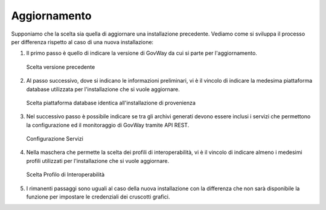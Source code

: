 .. _inst_installer_update:

Aggiornamento
-------------

Supponiamo che la scelta sia quella di aggiornare una installazione
precedente. Vediamo come si sviluppa il processo per differenza rispetto
al caso di una nuova installazione:

#. Il primo passo è quello di indicare la versione di GovWay da cui si
   parte per l'aggiornamento.
   
   .. figure:: ../_figure_installazione/installer-update-1.png
    :scale: 100%
    :align: center

    Scelta versione precedente

#. Al passo successivo, dove si indicano le informazioni preliminari, vi
   è il vincolo di indicare la medesima piattaforma database utilizzata
   per l'installazione che si vuole aggiornare.

   .. figure:: ../_figure_installazione/installer-update-2.png
    :scale: 100%
    :align: center

    Scelta piattaforma database identica all'installazione di provenienza

#. Nel successivo passo è possibile indicare se tra gli archivi generati 
   devono essere inclusi i servizi che permettono la configurazione ed il monitoraggio
   di GovWay tramite API REST.

   .. _apiREST_fig_update:
   
   .. figure:: ../_figure_installazione/installer-scr3b.jpg
    :scale: 100%
    :align: center

    Configurazione Servizi

#. Nella maschera che permette la scelta dei profili di interoperabilità,
   vi è il vincolo di indicare almeno i medesimi profili utilizzati per l'installazione che si vuole aggiornare.

   .. figure:: ../_figure_installazione/installer-update-3.png
    :scale: 100%
    :align: center

    Scelta Profilo di Interoperabilità

#. I rimanenti passaggi sono uguali al caso della nuova installazione
   con la differenza che non sarà disponibile la funzione per impostare
   le credenziali dei cruscotti grafici.


